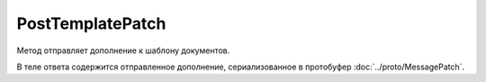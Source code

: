 PostTemplatePatch
=================

Метод отправляет дополнение к шаблону документов.

.. http:post:: /PostTemplatePatch

	:queryparam boxId: идентификатор ящика организации.
	:queryparam templateId: идентификатор шаблона.
	:queryparam operationId: уникальный идентификатор операции. Параметр может отсутствовать, нерегистрочувствительный. Если вызов с указанным идентификатором операции завершился успехом, то и все последующие вызовы с тем же идентификатором операции так же завершатся успехом. Результат всех последующих вызовов будет равен результату первого успешного вызова. По умолчанию в качестве идентификатора операции используется MD5-хэш тела запроса.

	:requestheader Authorization: данные, необходимые для :doc:`авторизации <../Authorization>`.

	:request Body: Тело запроса должно содержать структуру :doc:`../proto/TemplatePatchToPost`.

	:statuscode 200: операция успешно завершена.
	:statuscode 204: операция еще не завершена. В HTTP-заголовке ответа ``Retry-After`` указано время в секундах, через которое нужно повторить запрос.
	:statuscode 400: данные в запросе имеют неверный формат, отсутствуют обязательные параметры, попытка частичного отклонения шаблона из закрытого пакета.
	:statuscode 401: в запросе отсутствует HTTP-заголовок ``Authorization`` или в этом заголовке содержатся некорректные авторизационные данные.
	:statuscode 402: закончилась подписка на API.
	:statuscode 403: доступ к ящику с предоставленным авторизационным токеном запрещен, или нет доступа к шаблону, или отсутствуют права на создание/редактирование документов.
	:statuscode 404: не найден шаблон документа.
	:statuscode 405: используется неподходящий HTTP-метод.
	:statuscode 409: попытка отклонить шаблон в неподходящем статусе.
	:statuscode 500: при обработке запроса возникла непредвиденная ошибка.

	:responseheader Retry-After: если в ответе содержится HTTP-заголовок ``Retry-After``, то предыдущий вызов этого метода с таким же идентификатором операции еще не завершен. В этом случае следует повторить вызов через указанное в заголовке время (в секундах), чтобы убедиться, что операция завершилась без ошибок.

В теле ответа содержится отправленное дополнение, сериализованное в протобуфер :doc:`../proto/MessagePatch`.
